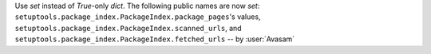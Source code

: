 Use `set` instead of `True`-only `dict`. The following public names are now `set`: ``setuptools.package_index.PackageIndex.package_pages``'s values, ``setuptools.package_index.PackageIndex.scanned_urls``, and ``setuptools.package_index.PackageIndex.fetched_urls`` -- by :user:`Avasam`
